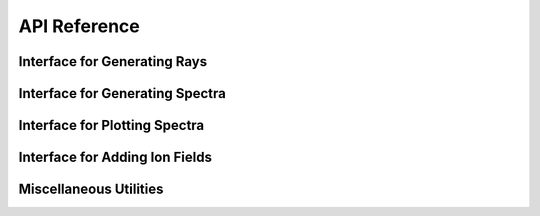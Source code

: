 .. api-reference:

API Reference
=============

Interface for Generating Rays
-----------------------------

.. autosummary::
   :toctree: generated/
   :nosignatures:

   ~trident.make_simple_ray
   ~trident.make_compound_ray
   ~trident.LightRay

Interface for Generating Spectra
--------------------------------

.. autosummary::
   :toctree: generated/
   :nosignatures:

   ~trident.SpectrumGenerator
   ~trident.Instrument
   ~trident.Line
   ~trident.LineDatabase
   ~trident.LSF

Interface for Plotting Spectra
------------------------------

.. autosummary::
   :toctree: generated/
   :nosignatures:

   ~trident.plot_spectrum

Interface for Adding Ion Fields
-------------------------------

.. autosummary::
   :toctree: generated/
   :nosignatures:

   ~trident.add_ion_fields

Miscellaneous Utilities
-----------------------

.. autosummary::
   :toctree: generated/
   :nosignatures:

   ~trident.toRoman
   ~trident.fromRoman
   ~trident.trident_path
   ~trident.trident
